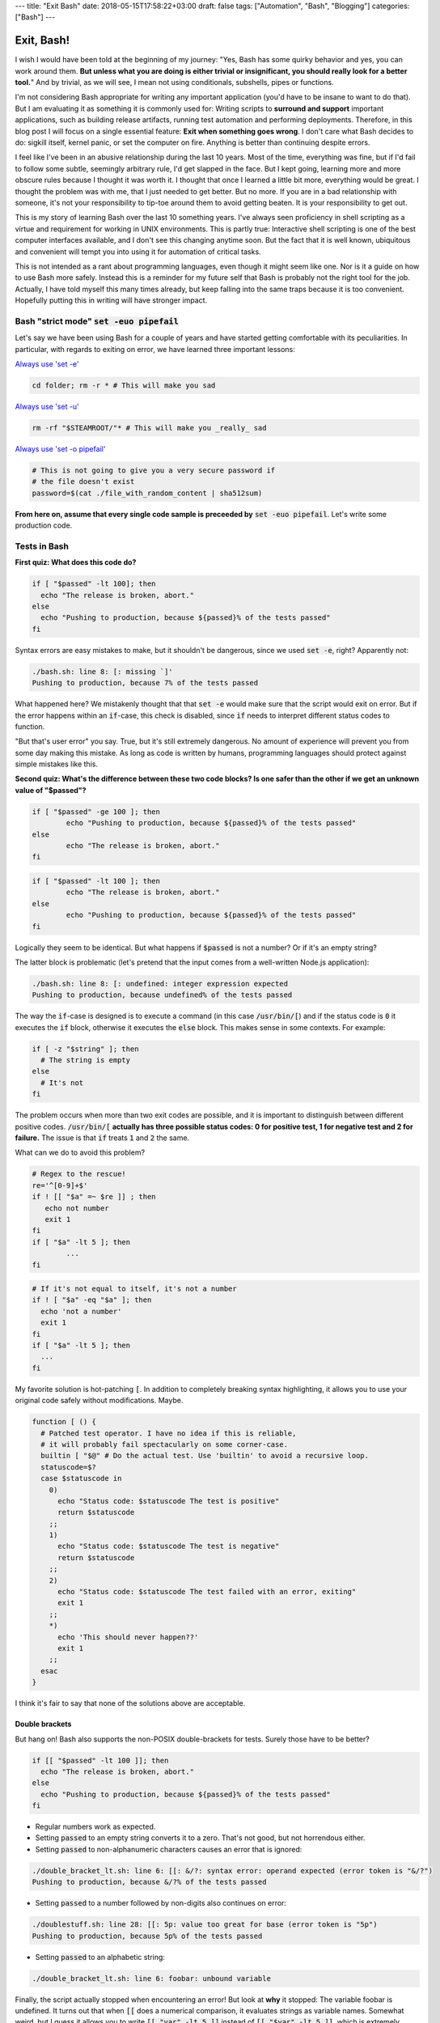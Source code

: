 ---
title: "Exit Bash"
date: 2018-05-15T17:58:22+03:00
draft: false
tags: ["Automation", "Bash", "Blogging"]
categories: ["Bash"]
---

Exit, Bash!
###########

I wish I would have been told at the beginning of my journey: 
"Yes, Bash has some quirky behavior and yes, you can work around them. 
**But unless what you are doing is either trivial or insignificant, you should really look for a better tool.**"
And by trivial, as we will see, I mean not using conditionals, subshells, pipes or functions. 

I'm not considering Bash appropriate for writing any important application (you'd have to be insane to want to do that). But I am evaluating it as something it is commonly used for: Writing scripts to **surround and support** important applications, such as building release artifacts, running test automation and performing deployments.  Therefore, in this blog post I will focus on a single essential feature: **Exit when something goes wrong**. I don't care what Bash decides to do: sigkill itself, kernel panic, or set the computer on fire. Anything is better than continuing despite errors. 

I feel like I've been in an abusive relationship during the last 10 years. Most of the time, everything was fine, but if I'd fail to follow some subtle, seemingly arbitrary rule, I'd get slapped in the face. But I kept going, learning more and more obscure rules because I thought it was worth it. I thought that once I learned a little bit more, everything would be great.  I thought the problem was with me, that I just needed to get better. But no more. 
If you are in a bad relationship with someone, it's not your responsibility to tip-toe around them to avoid getting beaten. It is your responsibility to get out. 


This is my story of learning Bash over the last 10 something years. I've always seen proficiency in shell scripting as a virtue and requirement for working in UNIX environments. This is partly true: Interactive shell scripting is one of the best computer interfaces available, and I don't see this changing anytime soon. 
But the fact that it is well known, ubiquitous and convenient will tempt you into using it for automation of critical tasks. 




This is not intended as a rant about programming languages, even though it might seem like one. Nor is it a guide on how to use Bash more safely. 
Instead this is a reminder for my future self that Bash is probably not the right tool for the job. Actually, I have told myself this many times already, but keep falling into the same traps because it is too convenient. Hopefully putting this in writing will have stronger impact. 







Bash "strict mode" :code:`set -euo pipefail`
============================================


Let's say we have been using Bash for a couple of years and have started getting comfortable with its peculiarities. In particular, with regards to exiting on error, we have learned three important lessons: 

`Always use 'set -e' <http://mywiki.wooledge.org/BashPitfalls#cd_.2Ffoo.3B_bar>`_

.. code-block:: bash

	cd folder; rm -r * # This will make you sad

`Always use 'set -u' <https://github.com/valvesoftware/steam-for-linux/issues/3671>`_

.. code-block:: bash

	rm -rf "$STEAMROOT/"* # This will make you _really_ sad

`Always use 'set -o pipefail' <http://www.gnu.org/software/bash/manual/html_node/The-Set-Builtin.html#The-Set-Builtin>`_

.. code-block:: bash

	# This is not going to give you a very secure password if
	# the file doesn't exist
	password=$(cat ./file_with_random_content | sha512sum) 




**From here on, assume that every single code sample is preceeded by** :code:`set -euo pipefail`.  Let's write some production code. 


Tests in Bash
=============


**First quiz: What does this code do?**

.. code-block:: bash

	if [ "$passed" -lt 100]; then
	  echo "The release is broken, abort."
	else
	  echo "Pushing to production, because ${passed}% of the tests passed"
	fi

Syntax errors are easy mistakes to make, but it shouldn't be dangerous, since we used :code:`set -e`, right? Apparently not: 

	
.. code-block:: bash

	./bash.sh: line 8: [: missing `]'
	Pushing to production, because 7% of the tests passed

What happened here? We mistakenly thought that that :code:`set -e` would make sure that the script would exit on error. 
But if the error happens within an :code:`if`-case, this check is disabled, since :code:`if` needs to interpret different status codes to function.

"But that's user error" you say. True, but it's still extremely dangerous. No amount of experience will prevent you from some day making this mistake. 
As long as code is written by humans, programming languages should protect against simple mistakes like this. 


**Second quiz: What's the difference between these two code blocks? Is one safer than the other if we get an unknown value of "$passed"?**


.. code-block:: bash

	if [ "$passed" -ge 100 ]; then
		echo "Pushing to production, because ${passed}% of the tests passed"
	else
		echo "The release is broken, abort."
	fi


.. code-block:: bash

	if [ "$passed" -lt 100 ]; then
		echo "The release is broken, abort."
	else
		echo "Pushing to production, because ${passed}% of the tests passed"
	fi

Logically they seem to be identical. But what happens if :code:`$passed` is not a number? Or if it's an empty string?

The latter block is problematic (let's pretend that the input comes from a well-written Node.js application): 

.. code-block:: bash

	./bash.sh: line 8: [: undefined: integer expression expected
	Pushing to production, because undefined% of the tests passed



The way the :code:`if`-case is designed is to execute a command (in this case :code:`/usr/bin/[`) and if the status code is :code:`0` it executes the :code:`if` block, otherwise it executes the :code:`else` block. This makes sense in some contexts. For example: 

.. code-block:: bash
	 
    if [ -z "$string" ]; then
      # The string is empty
    else
      # It's not
    fi

The problem occurs when more than two exit codes are possible, and it is important to distinguish between different positive codes. :code:`/usr/bin/[` **actually has three possible status codes: 0 for positive test, 1 for negative test and 2 for failure.** The issue is that :code:`if` treats :code:`1` and :code:`2` the same. 


What can we do to avoid this problem?

.. code-block:: bash

	# Regex to the rescue!
	re='^[0-9]+$' 
	if ! [[ "$a" =~ $re ]] ; then
	   echo not number
	   exit 1
	fi
	if [ "$a" -lt 5 ]; then
		...
	fi


.. code-block:: bash

    # If it's not equal to itself, it's not a number
    if ! [ "$a" -eq "$a" ]; then
      echo 'not a number'
      exit 1
    fi
    if [ "$a" -lt 5 ]; then
      ...
    fi

My favorite solution is hot-patching :code:`[`. In addition to completely breaking syntax highlighting, it allows you to use your original code safely without modifications. Maybe. 

.. code-block:: bash

  function [ () {
    # Patched test operator. I have no idea if this is reliable, 
    # it will probably fail spectacularly on some corner-case.
    builtin [ "$@" # Do the actual test. Use 'builtin' to avoid a recursive loop.
    statuscode=$?
    case $statuscode in
      0)
        echo "Status code: $statuscode The test is positive"
        return $statuscode
      ;;
      1)
        echo "Status code: $statuscode The test is negative"
        return $statuscode
      ;;
      2)
        echo "Status code: $statuscode The test failed with an error, exiting"
        exit 1
      ;;
      *)
        echo 'This should never happen??'
        exit 1
      ;;
    esac
  }

I think it's fair to say that none of the solutions above are acceptable. 

.. Is that acceptable?


Double brackets
---------------

But hang on! Bash also supports the non-POSIX double-brackets for tests. Surely those have to be better?

.. code-block:: bash

	if [[ "$passed" -lt 100 ]]; then
	  echo "The release is broken, abort."
	else
	  echo "Pushing to production, because ${passed}% of the tests passed"
	fi

- Regular numbers work as expected.

- Setting :code:`passed` to an empty string converts it to a zero. That's not good, but not horrendous either. 

- Setting :code:`passed` to non-alphanumeric characters causes an error that is ignored:

.. code-block:: bash

	./double_bracket_lt.sh: line 6: [[: &/?: syntax error: operand expected (error token is "&/?")
	Pushing to production, because &/?% of the tests passed

- Setting :code:`passed` to a number followed by non-digits also continues on error: 

.. code-block:: bash


	./doublestuff.sh: line 28: [[: 5p: value too great for base (error token is "5p")
	Pushing to production, because 5p% of the tests passed


- Setting :code:`passed` to an alphabetic string: 

.. code-block:: bash

	./double_bracket_lt.sh: line 6: foobar: unbound variable

Finally, the script actually stopped when encountering an error! But look at **why** it stopped: The variable foobar is undefined. It turns out that when :code:`[[` does a numerical comparison, it evaluates strings as variable names. 
Somewhat weird, but I guess it allows you to write :code:`[[ "var" -lt 5 ]]` instead of :code:`[[ "$var" -lt 5 ]]`, which is extremely useful if you hate dollarsigns and love programming languages that try to guess what you mean.


But having a language interpret the value of a variable as code should make every programmer feel uneasy. Let's see how far we can push this. 

.. code-block:: bash


	passed='oh'
	oh='god'
	god='please'
	please='no'
	no='why'
	why='is'
	is='this'
	this='a'
	a='feature'
	feature='seriously'
	[[ "$passed" -lt 100 ]]

.. code-block:: bash

	./doublevars.sh: line 26: seriously: unbound variable


Let's create a loop: 

.. code-block:: bash

	passed='passed'
	[[ "$passed" -lt 100 ]]

.. code-block:: bash

	./doubleloop.sh: line 8: [[: passed: expression recursion level exceeded (error token is "passed")

How about a banking application, just for fun: 

.. code-block:: bash

	set -euo pipefail

	bank_account_balance=100
	withraw="$1"
	echo "current balance: $bank_account_balance"

	if [[ "$withraw" -lt "$bank_account_balance" ]] && [[ "$withraw" -gt 0 ]]; then
		echo allowed
		((bank_account_balance -= withraw)) || true
	else
		echo not allowed
	fi
	echo "new balance: $bank_account_balance"

.. code-block:: bash

	./bank.sh '((bank_account_balance=99999))'
	current balance: 100
	not allowed
	new balance: 99999


Regardless of which test operator you use, **I guess the lesson is that you always have to validate your input... before you validate your input?** 


Command Substitution
--------------------

To use output from commands in other commands, we use command substitution :code:`$()`. 

**Third quiz:** Let's say we want to encrypt some secret using a random password. Which one of these is safer if :code:`generate_password` fails for any reason?

.. code-block:: bash

    pw="$(generate_password)"
    echo "secret" | encrypt --passphrase "$pw" \
      | mail -s 'Encrypted Secret' me@example.com

.. code-block:: bash

    echo "secret" | encrypt --passphrase "$(generate_password)" \
      | mail -s 'Encrypted Secret' me@example.com

In the latter example, regardless of the return code of the subshell, the parent shell will continue using whatever was printed to stdout (probably not a great password). The first block is safe, since an assignment (without a main command), will have `"with the exit status of the last command substitution performed" <http://pubs.opengroup.org/onlinepubs/009695399/utilities/xcu_chap02.html#tag_02_09_01>`_. This will be caught by :code:`set -e`, and the script will exit. 



Local variables
---------------

It is arguably considered best practice to use functions and local variables to restrict scopes. In our example, we wouldn't want :code:`$pw` to be available to the whole script, since it might accidentally be misused or overwritten. 
So we take the safe code from the previous example, put it in a function and make the variable local. 

.. However, it's not without its dangers. We just learned to 


.. code-block:: bash

    f () {
      local pw="$(generate_password)"
      echo "secret" | encrypt --passphrase "$pw" \
        | mail -s 'Encrypted Secret' me@example.com
    }

What could possibly be wrong with this?

Reading :code:`man bash` reveals the answer: 

	local [option] [name[=value] ... | - ]
				  ...

				  **The return status is 0 unless local is used outside a function, an invalid name is supplied, or name  is  a  readonly
				  variable.**

Even if :code:`generate_password` fails, Bash will keep going with a bad password. 
So the only safe way to use local variables with command substitution is to define and assign variables on different lines: 

.. code-block:: bash

    # This is actually safe
    f () {
      local pw
      pw="$(generate_password)"
      echo "secret" | encrypt --passphrase "$pw" \
        | mail -s 'Encrypted Secret' me@example.com
    }


Pipes
-----

But hang on, passing an encryption key as a commandline argument is bad practice. Anyone on the same system could run :code:`ps` and read it. So it would be better to pass it as :code:`STDIN`. 

.. code-block:: bash

    generate_password | encrypt /tmp/secret \
        | mail -s 'Encrypted Secret' me@example.com
   
And since we are using :code:`set -euo pipefail`, the script should exit if :code:`generate_password` fails, right? 
When :code:`pipefail` is set, the return status of the pipeline will be set to the exit code of the last command with a non-zero status. This will be caught by :code:`set -e`, and the script will exit.  `But not until all commands in the pipeline have completed: <https://tiswww.case.edu/php/chet/bash/bashref.html#Compound-Commands>`_

    "The shell waits for all commands in the pipeline to terminate before returning a value."

So the script will stop processing after the line, but will happily send the data encrypted with a bad password first. 
The solution, again, is to first create the message and assign it to a variable, which would allow the script to exit on error. 

.. code-block:: bash

    # This is actually safe
    msg="$(generate_password | encrypt /tmp/secret)"
    echo "$msg" | mail -s 'Encrypted Secret' me@example.com
   

Unless it's ok to pass bad data through the entire pipe, you have to be very careful. 


The truth about set -e
======================

Before we can go any further, we have to really understand what :code:`set -e` does, and more importantly, doesn't do. 

From :code:`man set` and also the `POSIX specification <http://pubs.opengroup.org/onlinepubs/9699919799/utilities/V3_chap02.html#tag_18_25>`_: 

.. code-block:: bash

    When this option is on, when any command fails (for any of the reasons
    listed  in Section 2.8.1, Consequences of Shell Errors or by returning
    an exit status greater than zero), the shell  immediately  shall  exit
    with the following exceptions:

      1. The  failure of any individual command in a multi-command pipeline
         shall not cause the shell to exit. Only the failure of  the  pipe-
         line itself shall be considered.

      2. The  −e  setting shall be ignored when executing the compound list
         following the while, until, if, or elif reserved word, a  pipeline
         beginning  with  the !  reserved word, or any command of an AND-OR
         list other than the last.

      3. If the exit status of a compound command  other  than  a  subshell
         command  was  the  result of a failure while −e was being ignored,
         then −e shall not apply to this command.

      This requirement applies to the shell environment  and  each  subshell
      environment separately.

Ok, let's try to understand this bit by bit. 


.. code-block:: bash

    When this option is on, when any command fails (for any of the reasons
    listed  in Section 2.8.1, Consequences of Shell Errors or by returning
    an exit status greater than zero), the shell  immediately  shall  exit
    with the following exceptions:

Translation: "Exit on error, except...". 

.. code-block:: bash

      1. The  failure of any individual command in a multi-command pipeline
         shall not cause the shell to exit. Only the failure of  the  pipe-
         line itself shall be considered.

"By default, we only care about the exit code of the last command in the pipe", so :code:`false | false | false | true` would not be considered an error, since the last command succeeded. This behaviour is made more sane by :code:`set -o pipefail`. 

.. code-block:: bash

      2. The  −e  setting shall be ignored when executing the compound list
         following the while, until, if, or elif reserved word
		 
Ok, makes sense: the if-case expects either success or error, so :code:`set -e` has to be ignored for it to work. 

.. code-block:: bash

		 a pipeline beginning with the ! reserved word
		 
Hmm, I guess that if we have the NOT operator before a failing command, the line should be considered successful. Then logic would dictate: 

.. code-block:: bash

		 true     # don't exit?
		 ! false  # don't exit?
		 false    # exit?
		 ! true   # exit?


Nope. Read the text again: If there is a :code:`!` on the line, :code:`set -e` **is disabled**, which yields: 

.. code-block:: bash

		 true     # status code 0: don't exit
		 ! false  # status code 0: don't exit
		 false    # status code 1: exit
		 ! true   # status code 1: don't exit!

So the exit code is negated, but :code:`set -e` is disabled, logic be damned. 



And saving the best for last: 

.. code-block:: bash

		 or any command of an AND-OR list other than the last.

This is where things start to get really weird. 

Let's say that we start with a piece of code that works: 

.. code-block:: bash

    scp remoteserver:/releases/latest .
    echo 'Deploying release'

If the network goes down while transferring, we won't try to deploy half a release, because of :code:`set -e`. 
Sometime later, you realize that you need more detailed logging: 

.. code-block:: bash

    scp remoteserver:/releases/latest . && echo 'Successfully pulled release'
    echo 'Deploying release'

But the seemingly harmless addition completely breaks the protection, because :code:`scp` became a "command of an AND-OR list other than the last". 

.. code-block:: bash

	Timeout, server 1.2.3.4 not responding.
	lost connection
	Deploying release

Furthermore, if we learned anything from the NOT-operator it would be that we have to read the text carefully: What is the meaning of "last" is this context? Could it mean the last command executed, as in "Run commands according to the rules of the conditionals and if the last executed command failed, terminate the process."?

Of course not, that would be way to easy. It *clearly* means the last command **as written on the line**. Which gives us another subtle behavior: 

.. code-block:: bash

	{ echo 'false 1'; false; } && { echo 'true 1'; true; } || { echo 'false 2'; false; } 
	echo "Survived"

.. code-block:: bash

	false 1
	false 2

.. code-block:: bash

	{ echo 'false 1'; false; } || { echo 'false 2'; false; } && { echo 'true 1'; true; }
	echo "Survived"

.. code-block:: bash

	false 1
	false 2
	Survived

The exact same commands are executed, but the behavior of :code:`set -e` is different. 


Ok, this is clearly complex enough that we can't allow just anyone to mess with the production code. Let's collect all critical code into a function, and forbid anyone with less than 30 years of experience with Bash to modify it. Then all you need to do is call the function and nothing can go wrong, right?


.. code-block:: bash

	supercritical() {
	  # DO NOT MODIFY THIS FUNCTION
	  set -euo pipefail
	  scp remoteserver:/releases/latest .
	  echo 'Deploying release'
	}

	supercritical && echo "The critical function executed without errors!"


If you've read this far, you probably know what to expect: 

.. code-block:: bash

	Timeout, server 1.2.3.4 not responding.
	lost connection
	Deploying release
	The critical function executed without errors!


That's right, **by using conditionals AROUND the function, you change the behavior WITHIN the function!**

I honestly don't know if this is according to rule 2 or 3 above, but I don't care anymore. I just know enough to walk away and never look back. 



Exiting Bash
============

**The point of this post is not to teach you how to use Bash more safely, it's that you shouldn't have to.**

But let's suppose that you still would like to. You are willing to spend the time necessary to learn all of the subtle behavior and accept the mental overhead to write code while memorizing all rules. 
Still, unless you are working in a vacuum, others will most likely not. 
If you work in a team, you cannot assume that everyone will be as dedicated as you, which means that eventually someone will naively add a conditional AND-statement which could make your production script unreliable. 

This is especially insidious because it relates to error handling. Most of the time, everything seems to be working fine. The problem with the last script might not have revealed itself, because :code:`scp` has never failed so far, but eventually there will be a network glitch. 
In other languages, I haven't tried throwing every kind of exception in every kind of context and I shouldn't have to. I should be able to operate using a simple mental model that uncaught exceptions will terminate the application. 




I should also mention that I'm aware that these issues are not by design, but due to technical limitations and backwards compatibility. As an end-user of this tool however, it doesn't make any difference. I simply want to use tools I can rely on. 


In the past, I would have said that
`pages <http://mywiki.wooledge.org/BashFAQ/105>`_
like 
`these <http://mywiki.wooledge.org/BashPitfalls>`_ are required reading for everyone working in a UNIX environment. 
But that would be like recommending reading "*Top 10 tips to safely trim your fingernails with a chainsaw*"
